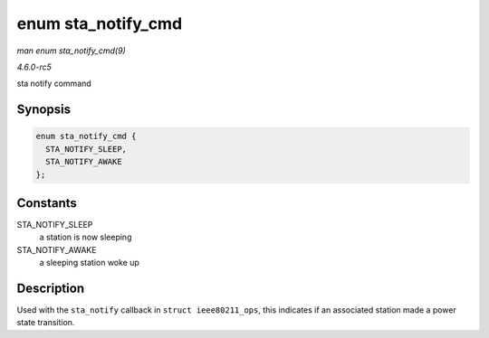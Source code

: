 .. -*- coding: utf-8; mode: rst -*-

.. _API-enum-sta-notify-cmd:

===================
enum sta_notify_cmd
===================

*man enum sta_notify_cmd(9)*

*4.6.0-rc5*

sta notify command


Synopsis
========

.. code-block:: c

    enum sta_notify_cmd {
      STA_NOTIFY_SLEEP,
      STA_NOTIFY_AWAKE
    };


Constants
=========

STA_NOTIFY_SLEEP
    a station is now sleeping

STA_NOTIFY_AWAKE
    a sleeping station woke up


Description
===========

Used with the ``sta_notify`` callback in ``struct ieee80211_ops``, this
indicates if an associated station made a power state transition.


.. ------------------------------------------------------------------------------
.. This file was automatically converted from DocBook-XML with the dbxml
.. library (https://github.com/return42/sphkerneldoc). The origin XML comes
.. from the linux kernel, refer to:
..
.. * https://github.com/torvalds/linux/tree/master/Documentation/DocBook
.. ------------------------------------------------------------------------------
